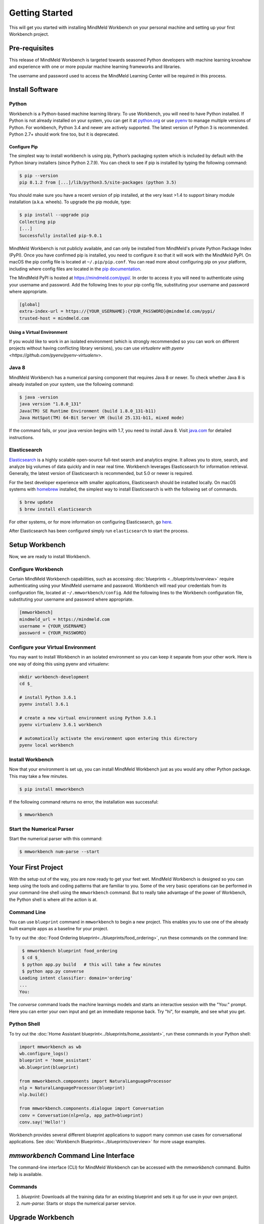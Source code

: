 .. meta::
    :scope: private

Getting Started
===============

This will get you started with installing MindMeld Workbench on your personal machine
and setting up your first Workbench project.

Pre-requisites
--------------

This release of MindMeld Workbench is targeted towards seasoned Python developers with machine 
learning knowhow and experience with one or more popular machine learning frameworks and libraries.

The username and password used to access the MindMeld Learning Center will be required in this process.

Install Software
----------------

Python
^^^^^^

Workbench is a Python-based machine learning library. To use Workbench, you will need to have
Python installed. If Python is not already installed on your system, you can get it at
`python.org <https://www.python.org/>`_ or use `pyenv <https://github.com/pyenv/pyenv>`_ to
manage multiple versions of Python. For workbench, Python 3.4 and newer are actively supported.
The latest version of Python 3 is recommended. Python 2.7+ should work fine too, but it is
deprecated.


Configure Pip
"""""""""""""

The simplest way to install workbench is using pip, Python’s packaging system which is included by
default with the Python binary installers (since Python 2.7.9). You can check to see if pip is
installed by typing the following command:

.. code-block:: console

    $ pip --version
    pip 8.1.2 from [...]/lib/python3.5/site-packages (python 3.5)

You should make sure you have a recent version of pip installed, at the very least >1.4 to support
binary module installation (a.k.a. wheels). To upgrade the pip module, type:

.. code-block:: console

    $ pip install --upgrade pip
    Collecting pip
    [...]
    Successfully installed pip-9.0.1

MindMeld Workbench is not publicly available, and can only be installed from MindMeld's private
Python Package Index (PyPI). Once you have confirmed pip is installed, you need to configure it
so that it will work with the MindMeld PyPI. On macOS the pip config file is located at
``~/.pip/pip.conf``. You can read more about configuring pip on your platform, including where
config files are located in the
`pip documentation <http://pip.readthedocs.io/en/latest/user_guide/#configuration>`_.

The MindMeld PyPI is hosted at https://mindmeld.com/pypi/. In order to access it you will
need to authenticate using your username and password. Add the following lines to your pip
config file, substituting your username and password where appropriate.

.. code-block:: text

  [global]
  extra-index-url = https://{YOUR_USERNAME}:{YOUR_PASSWORD}@mindmeld.com/pypi/
  trusted-host = mindmeld.com


Using a Virtual Environment
"""""""""""""""""""""""""""

If you would like to work in an isolated environment (which is strongly recommended so you can work
on different projects without having conflicting library versions), you can use `virtualenv with pyenv
<https://github.com/pyenv/pyenv-virtualenv>`.

Java 8
^^^^^^

MindMeld Workbench has a numerical parsing component that requires Java 8 or newer. To check whether
Java 8 is already installed on your system, use the following command:

.. code-block:: console

    $ java -version
    java version "1.8.0_131"
    Java(TM) SE Runtime Environment (build 1.8.0_131-b11)
    Java HotSpot(TM) 64-Bit Server VM (build 25.131-b11, mixed mode)

If the command fails, or your java version begins with 1.7, you need to install Java 8. Visit
`java.com <https://www.java.com/inc/BrowserRedirect1.jsp?locale=en>`_ for detailed instructions.


Elasticsearch
^^^^^^^^^^^^^

`Elasticsearch <https://www.elastic.co/products/elasticsearch>`_ is a highly scalable open-source
full-text search and analytics engine. It allows you to store, search, and analyze big volumes of
data quickly and in near real time. Workbench leverages Elasticsearch for information retrieval. 
Generally, the latest version of Elasticsearch is recommended, but 5.0 or newer is required.

For the best developer experience with smaller applications, Elasticsearch should be installed locally. On
macOS systems with `homebrew <https://brew.sh/>`_ installed, the simplest way to install
Elasticsearch is with the following set of commands.

.. code-block:: console

    $ brew update
    $ brew install elasticsearch

For other systems, or for more information on configuring Elasticsearch, go
`here <https://www.elastic.co/guide/en/elasticsearch/reference/current/_installation.html>`_.

After Elasticsearch has been configured simply run ``elasticsearch`` to start the process.


Setup Workbench
---------------

Now, we are ready to install Workbench.


Configure Workbench
^^^^^^^^^^^^^^^^^^^

Certain MindMeld Workbench capabilities, such as accessing
:doc:`blueprints <../blueprints/overview>` require authenticating using your MindMeld username and
password. Workbench will read your credentials from its configuration file, located at
``~/.mmworkbench/config``. Add the following lines to the Workbench configuration file,
substituting your username and password where appropriate.

.. code-block:: text

  [mmworkbench]
  mindmeld_url = https://mindmeld.com
  username = {YOUR_USERNAME}
  password = {YOUR_PASSWORD}


Configure your Virtual Environment
^^^^^^^^^^^^^^^^^^^^^^^^^^^^^^^^^^

You may want to install Workbench in an isolated environment so you can keep it separate from your other work.
Here is one way of doing this using pyenv and virtualenv:

.. code-block:: console

  mkdir workbench-development
  cd $_

  # install Python 3.6.1
  pyenv install 3.6.1

  # create a new virtual environment using Python 3.6.1 
  pyenv virtualenv 3.6.1 workbench

  # automatically activate the environment upon entering this directory
  pyenv local workbench


Install Workbench
^^^^^^^^^^^^^^^^^

Now that your environment is set up, you can install MindMeld Workbench just as you would any other
Python package. This may take a few minutes.

.. code-block:: console

  $ pip install mmworkbench

If the following command returns no error, the installation was successful:

.. code-block:: console

    $ mmworkbench

Start the Numerical Parser
^^^^^^^^^^^^^^^^^^^^^^^^^^

Start the numerical parser with this command:

.. code-block:: console

  $ mmworkbench num-parse --start


Your First Project
------------------

With the setup out of the way, you are now ready to get your feet wet. MindMeld Workbench is designed so you can 
keep using the tools and coding patterns that are familiar to you. Some of the very basic operations can be performed in 
your command-line shell using the ``mmworkbench`` command. But to really take advantage of the power of Workbench, 
the Python shell is where all the action is at.


Command Line
^^^^^^^^^^^^

You can use ``blueprint`` command in ``mmworkbench`` to begin a new project. This enables you to use one of the 
already built example apps as a baseline for your project.

To try out the :doc:`Food Ordering blueprint<../blueprints/food_ordering>`, run these commands on the command line:

.. code-block:: console

  $ mmworkbench blueprint food_ordering
  $ cd $_
  $ python app.py build   # this will take a few minutes
  $ python app.py converse
 Loading intent classifier: domain='ordering'
 ...
 You:    

The *converse* command loads the machine learnings models and starts an interactive session with the "You:" prompt. 
Here you can enter your own input and get an immediate response back. Try "hi", for example, and see what you get.


Python Shell
^^^^^^^^^^^^

To try out the :doc:`Home Assistant blueprint<../blueprints/home_assistant>`, run these commands in your Python shell:

.. code-block:: python
 
    import mmworkbench as wb
    wb.configure_logs()    
    blueprint = 'home_assistant'
    wb.blueprint(blueprint)

    from mmworkbench.components import NaturalLanguageProcessor
    nlp = NaturalLanguageProcessor(blueprint)
    nlp.build()

    from mmworkbench.components.dialogue import Conversation
    conv = Conversation(nlp=nlp, app_path=blueprint)
    conv.say('Hello!')


Workbench provides several different blueprint applications to support many common use cases for
conversational applications. See :doc:`Workbench Blueprints<../blueprints/overview>` for more usage examples.


`mmworkbench` Command Line Interface
------------------------------------

The command-line interface (CLI) for MindMeld Workbench can be accessed with the `mmworkbench` command.
Builtin help is available.


Commands
^^^^^^^^

#. `blueprint`: Downloads all the training data for an existing blueprint and sets it up for use in your own project.
#. `num-parse`: Starts or stops the numerical parser service.


Upgrade Workbench
-----------------

To upgrade to the latest version of Workbench, you can run:

.. code-block:: console

  $ pip install mmworkbench --upgrade

Make sure to run this regularly to stay on top of the latest bug fixes and feature releases.

